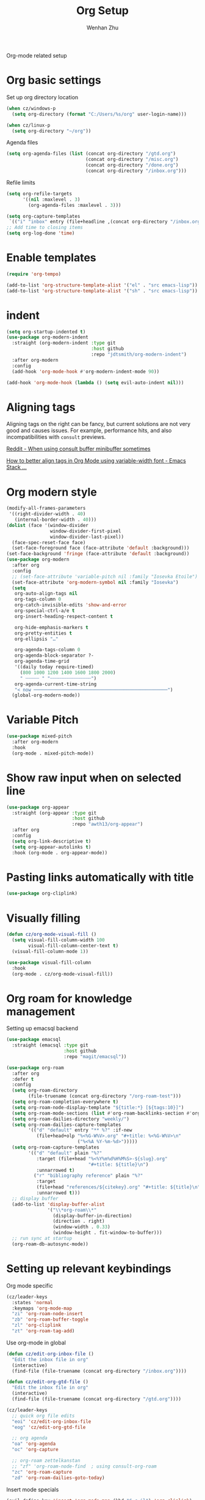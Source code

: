 #+TITLE: Org Setup
#+AUTHOR: Wenhan Zhu

Org-mode related setup

* Org basic settings

Set up org directory location
#+begin_src emacs-lisp
  (when cz/windows-p
    (setq org-directory (format "C:/Users/%s/org" user-login-name)))

  (when cz/linux-p
    (setq org-directory "~/org"))
#+end_src

Agenda files
#+begin_src emacs-lisp
  (setq org-agenda-files (list (concat org-directory "/gtd.org")
                               (concat org-directory "/misc.org")
                               (concat org-directory "/done.org")
                               (concat org-directory "/inbox.org")))
#+end_src

Refile limits

#+begin_src emacs-lisp
  (setq org-refile-targets
        '((nil :maxlevel . 3)
          (org-agenda-files :maxlevel . 3)))
#+end_src

#+begin_src emacs-lisp
  (setq org-capture-templates
   `(("i" "inbox" entry (file+headline ,(concat org-directory "/inbox.org") "Tasks") "** TODO %?")))
  ;; Add time to closing items
  (setq org-log-done 'time)
#+end_src

* Enable templates

#+begin_src emacs-lisp
  (require 'org-tempo)

  (add-to-list 'org-structure-template-alist '("el" . "src emacs-lisp"))
  (add-to-list 'org-structure-template-alist '("sh" . "src emacs-lisp"))
#+end_src


* indent

#+begin_src emacs-lisp
  (setq org-startup-indented t)
  (use-package org-modern-indent
    :straight (org-modern-indent :type git
                                 :host github
                                 :repo "jdtsmith/org-modern-indent")
    :after org-modern
    :config
    (add-hook 'org-mode-hook #'org-modern-indent-mode 90))

  (add-hook 'org-mode-hook (lambda () (setq evil-auto-indent nil)))
#+end_src


* Aligning tags

Aligning tags on the right can be fancy, but current solutions are not very good and causes issues.
For example, performance hits, and also incompatibilities with =consult= previews.

[[https://www.reddit.com/r/emacs/comments/10h8htf/when_using_consultbuffer_minibuffer_sometimes/][Reddit - When using consult buffer minibuffer sometimes]]

[[https://emacs.stackexchange.com/questions/10087/how-to-better-align-tags-in-org-mode-using-variable-width-font/75538#75538][How to better align tags in Org Mode using variable-width font - Emacs Stack ...]]

* Org modern style
#+begin_src emacs-lisp
  (modify-all-frames-parameters
   '((right-divider-width . 40)
     (internal-border-width . 40)))
  (dolist (face '(window-divider
                  window-divider-first-pixel
                  window-divider-last-pixel))
    (face-spec-reset-face face)
    (set-face-foreground face (face-attribute 'default :background)))
  (set-face-background 'fringe (face-attribute 'default :background))
  (use-package org-modern
    :after org
    :config
    ;; (set-face-attribute 'variable-pitch nil :family "Iosevka Etoile")
    (set-face-attribute 'org-modern-symbol nil :family "Iosevka")
    (setq
     org-auto-align-tags nil
     org-tags-column 0
     org-catch-invisible-edits 'show-and-error
     org-special-ctrl-a/e t
     org-insert-heading-respect-content t

     org-hide-emphasis-markers t
     org-pretty-entities t
     org-ellipsis "…"

     org-agenda-tags-column 0
     org-agenda-block-separator ?-
     org-agenda-time-grid
     '((daily today require-timed)
       (800 1000 1200 1400 1600 1800 2000)
       " ┄┄┄┄┄ " "┄┄┄┄┄┄┄┄┄┄┄┄┄┄┄")
     org-agenda-current-time-string
     "< now ─────────────────────────────────────────────────")
    (global-org-modern-mode))
#+end_src

* Variable Pitch
#+begin_src emacs-lisp
  (use-package mixed-pitch
    :after org-modern
    :hook
    (org-mode . mixed-pitch-mode))
#+end_src


* Show raw input when on selected line

#+begin_src emacs-lisp
  (use-package org-appear
    :straight (org-appear :type git
                          :host github
                          :repo "awth13/org-appear")
    :after org
    :config
    (setq org-link-descriptive t)
    (setq org-appear-autolinks t)
    :hook (org-mode . org-appear-mode))
#+end_src

* Pasting links automatically with title

#+begin_src emacs-lisp
  (use-package org-cliplink)
#+end_src

* Visually filling

#+begin_src emacs-lisp
  (defun cz/org-mode-visual-fill ()
    (setq visual-fill-column-width 100
          visual-fill-column-center-text t)
    (visual-fill-column-mode 1))

  (use-package visual-fill-column
    :hook
    (org-mode . cz/org-mode-visual-fill))
#+end_src

* Org roam for knowledge management

Setting up emacsql backend

#+begin_src emacs-lisp
  (use-package emacsql
    :straight (emacsql :type git
                       :host github
                       :repo "magit/emacsql"))
  #+end_src

#+begin_src emacs-lisp
  (use-package org-roam
    :after org
    :defer t
    :config
    (setq org-roam-directory
  	      (file-truename (concat org-directory "/org-roam-test")))
    (setq org-roam-completion-everywhere t)
    (setq org-roam-node-display-template "${title:*} [${tags:10}]")
    (setq org-roam-mode-sections (list #'org-roam-backlinks-section #'org-roam-reflinks-section))
    (setq org-roam-dailies-directory "weekly/")
    (setq org-roam-dailies-capture-templates
          '(("d" "default" entry "** %?" :if-new
             (file+head+olp "%<%G-W%V>.org" "#+title: %<%G-W%V>\n"
                            ("%<%A %Y-%m-%d>")))))
    (setq org-roam-capture-templates
          '(("d" "default" plain "%?"
             :target (file+head "%<%Y%m%d%H%M%S>-${slug}.org"
                                "#+title: ${title}\n")
             :unnarrowed t)
            ("r" "bibliography reference" plain "%?"
             :target
             (file+head "references/${citekey}.org" "#+title: ${title}\n")
             :unnarrowed t)))
    ;; display buffer
    (add-to-list 'display-buffer-alist
                 '("\\*org-roam\\*"
                   (display-buffer-in-direction)
                   (direction . right)
                   (window-width . 0.33)
                   (window-height . fit-window-to-buffer)))
    ;; run sync at startup
    (org-roam-db-autosync-mode))
#+end_src


* Setting up relevant keybindings

Org mode specific
#+begin_src emacs-lisp
  (cz/leader-keys
    :states 'normal
    :keymaps 'org-mode-map
    "zi" 'org-roam-node-insert
    "zb" 'org-roam-buffer-toggle
    "zl" 'org-cliplink
    "zt" 'org-roam-tag-add)
#+end_src

Use org-mode in global
#+begin_src emacs-lisp
  (defun cz/edit-org-inbox-file ()
    "Edit the inbox file in org"
    (interactive)
    (find-file (file-truename (concat org-directory "/inbox.org"))))

  (defun cz/edit-org-gtd-file ()
    "Edit the inbox file in org"
    (interactive)
    (find-file (file-truename (concat org-directory "/gtd.org"))))

  (cz/leader-keys
    ;; quick org file edits
    "eoi" 'cz/edit-org-inbox-file
    "eog" 'cz/edit-org-gtd-file

    ;; org agenda
    "oa" 'org-agenda
    "oc" 'org-capture

    ;; org-roam zettelkanstan
    ;; "zf" 'org-roam-node-find  ; using consult-org-roam
    "zc" 'org-roam-capture
    "zd" 'org-roam-dailies-goto-today)
#+end_src

Insert mode specials

#+begin_src emacs-lisp
  (evil-define-key 'insert 'org-mode-map (kbd "C-c il") 'org-cliplink)
  (evil-define-key 'insert 'org-mode-map (kbd "C-c ii") 'org-roam-node-insert)
#+end_src
